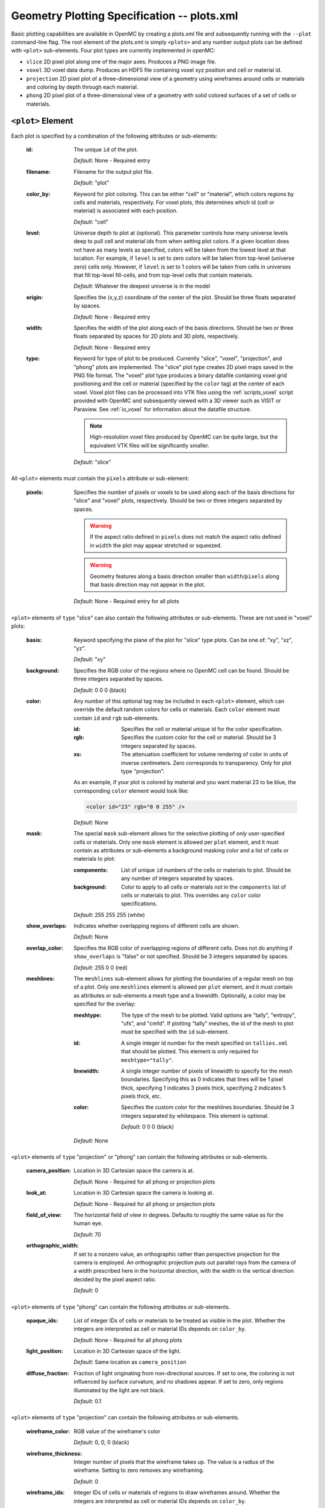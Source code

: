 .. _io_plots:

============================================
Geometry Plotting Specification -- plots.xml
============================================

Basic plotting capabilities are available in OpenMC by creating a plots.xml file
and subsequently running with the ``--plot`` command-line flag. The root element
of the plots.xml is simply ``<plots>`` and any number output plots can be
defined with ``<plot>`` sub-elements.  Four plot types are currently implemented
in openMC:

* ``slice``  2D pixel plot along one of the major axes. Produces a PNG image
  file.
* ``voxel``  3D voxel data dump. Produces an HDF5 file containing voxel xyz
  position and cell or material id.
* ``projection``  2D pixel plot of a three-dimensional view of a geometry using
  wireframes around cells or materials and coloring by depth through each
  material.
* ``phong``  2D pixel plot of a three-dimensional view of a geometry with solid
  colored surfaces of a set of cells or materials.


------------------
``<plot>`` Element
------------------

Each plot is specified by a combination of the following attributes or
sub-elements:

  :id:
    The unique ``id`` of the plot.

    *Default*: None - Required entry

  :filename:
    Filename for the output plot file.

    *Default*: "plot"

  :color_by:
    Keyword for plot coloring.  This can be either "cell" or "material", which
    colors regions by cells and materials, respectively. For voxel plots, this
    determines which id (cell or material) is associated with each position.

    *Default*: "cell"

  :level:
    Universe depth to plot at (optional).  This parameter controls how many
    universe levels deep to pull cell and material ids from when setting plot
    colors.  If a given location does not have as many levels as specified,
    colors will be taken from the lowest level at that location. For example, if
    ``level`` is set to zero colors will be taken from top-level (universe zero)
    cells only.  However, if ``level`` is set to 1 colors will be taken from
    cells in universes that fill top-level fill-cells, and from top-level cells
    that contain materials.

    *Default*: Whatever the deepest universe is in the model

  :origin:
    Specifies the (x,y,z) coordinate of the center of the plot.  Should be three
    floats separated by spaces.

    *Default*: None - Required entry

  :width:
    Specifies the width of the plot along each of the basis directions.  Should
    be two or three floats separated by spaces for 2D plots and 3D plots,
    respectively.

    *Default*: None - Required entry

  :type:
    Keyword for type of plot to be produced. Currently "slice", "voxel",
    "projection", and "phong" plots are implemented. The "slice" plot type
    creates 2D pixel maps saved in the PNG file format. The "voxel" plot type
    produces a binary datafile containing voxel grid positioning and the cell or
    material (specified by the ``color`` tag) at the center of each voxel. Voxel
    plot files can be processed into VTK files using the :ref:`scripts_voxel`
    script provided with OpenMC and subsequently viewed with a 3D viewer such as
    VISIT or Paraview. See :ref:`io_voxel` for information about the datafile
    structure.

    .. note:: High-resolution voxel files produced by OpenMC can be quite large,
              but the equivalent VTK files will be significantly smaller.

    *Default*: "slice"

All ``<plot>`` elements must contain the ``pixels``
attribute or sub-element:

  :pixels:
    Specifies the number of pixels or voxels to be used along each of the basis
    directions for "slice" and "voxel" plots, respectively. Should be two or
    three integers separated by spaces.

    .. warning:: If the aspect ratio defined in ``pixels`` does not match the
                 aspect ratio defined in ``width`` the plot may appear stretched
                 or squeezed.

    .. warning:: Geometry features along a basis direction smaller than
                 ``width``/``pixels`` along that basis direction may not appear
                 in the plot.

    *Default*: None - Required entry for all plots

``<plot>`` elements of ``type`` "slice" can also contain the following
attributes or sub-elements.  These are not used in "voxel" plots:

  :basis:
    Keyword specifying the plane of the plot for "slice" type plots.  Can be
    one of: "xy", "xz", "yz".

    *Default*: "xy"

  :background:
    Specifies the RGB color of the regions where no OpenMC cell can be found.
    Should be three integers separated by spaces.

    *Default*: 0 0 0 (black)

  :color:
    Any number of this optional tag may be included in each ``<plot>`` element,
    which can override the default random colors for cells or materials. Each
    ``color`` element must contain ``id`` and ``rgb`` sub-elements.

    :id:
      Specifies the cell or material unique id for the color specification.

    :rgb:
      Specifies the custom color for the cell or material. Should be 3 integers
      separated by spaces.

    :xs:
      The attenuation coefficient for volume rendering of color in units of
      inverse centimeters. Zero corresponds to transparency. Only for plot type
      "projection".

    As an example, if your plot is colored by material and you want material 23
    to be blue, the corresponding ``color`` element would look like:

    .. code-block:: xml

        <color id="23" rgb="0 0 255" />

    *Default*: None

  :mask:
    The special ``mask`` sub-element allows for the selective plotting of *only*
    user-specified cells or materials. Only one ``mask`` element is allowed per
    ``plot`` element, and it must contain as attributes or sub-elements a
    background masking color and a list of cells or materials to plot:

    :components:
      List of unique ``id`` numbers of the cells or materials to plot. Should be
      any number of integers separated by spaces.

    :background:
      Color to apply to all cells or materials not in the ``components`` list of
      cells or materials to plot. This overrides any ``color`` color
      specifications.

    *Default*: 255 255 255 (white)

  :show_overlaps:
    Indicates whether overlapping regions of different cells are shown.

    *Default*: None

  :overlap_color:
    Specifies the RGB color of overlapping regions of different cells. Does not
    do anything if ``show_overlaps`` is "false" or not specified. Should be 3
    integers separated by spaces.

    *Default*: 255 0 0 (red)

  :meshlines:
    The ``meshlines`` sub-element allows for plotting the boundaries of a
    regular mesh on top of a plot. Only one ``meshlines`` element is allowed per
    ``plot`` element, and it must contain as attributes or sub-elements a mesh
    type and a linewidth.  Optionally, a color may be specified for the overlay:

    :meshtype:
      The type of the mesh to be plotted. Valid options are "tally", "entropy",
      "ufs", and "cmfd".  If plotting "tally" meshes, the id of the mesh to plot
      must be specified with the ``id`` sub-element.

    :id:
      A single integer id number for the mesh specified on ``tallies.xml`` that
      should be plotted. This element is only required for ``meshtype="tally"``.

    :linewidth:
      A single integer number of pixels of linewidth to specify for the mesh
      boundaries. Specifying this as 0 indicates that lines will be 1 pixel
      thick, specifying 1 indicates 3 pixels thick, specifying 2 indicates
      5 pixels thick, etc.

    :color:
      Specifies the custom color for the meshlines boundaries. Should be 3
      integers separated by whitespace.  This element is optional.

      *Default*: 0 0 0 (black)

    *Default*: None

``<plot>`` elements of ``type`` "projection" or "phong" can contain the
following attributes or sub-elements.

  :camera_position:
    Location in 3D Cartesian space the camera is at.


    *Default*: None - Required for all phong or projection plots

  :look_at:
    Location in 3D Cartesian space the camera is looking at.


    *Default*: None - Required for all phong or projection plots

  :field_of_view:
    The horizontal field of view in degrees. Defaults to roughly the same value
    as for the human eye.

    *Default*: 70

  :orthographic_width:
    If set to a nonzero value, an orthographic rather than perspective
    projection for the camera is employed. An orthographic projection puts out
    parallel rays from the camera of a width prescribed here in the horizontal
    direction, with the width in the vertical direction decided by the pixel
    aspect ratio.

    *Default*: 0

``<plot>`` elements of ``type`` "phong" can contain the following attributes or
sub-elements.

  :opaque_ids:
    List of integer IDs of cells or materials to be treated as visible in the
    plot. Whether the integers are interpreted as cell or material IDs depends
    on ``color_by``.


    *Default*: None - Required for all phong plots

  :light_position:
    Location in 3D Cartesian space of the light.


    *Default*: Same location as ``camera_position``

  :diffuse_fraction:
    Fraction of light originating from non-directional sources. If set to one,
    the coloring is not influenced by surface curvature, and no shadows appear.
    If set to zero, only regions illuminated by the light are not black.


    *Default*: 0.1

``<plot>`` elements of ``type`` "projection" can contain the following
attributes or sub-elements.

  :wireframe_color:
    RGB value of the wireframe's color

    *Default*: 0, 0, 0 (black)

  :wireframe_thickness:
    Integer number of pixels that the wireframe takes up. The value is a radius
    of the wireframe. Setting to zero removes any wireframing.

    *Default*: 0

  :wireframe_ids:
    Integer IDs of cells or materials of regions to draw wireframes around.
    Whether the integers are interpreted as cell or material IDs depends on
    ``color_by``.

    *Default*: None
